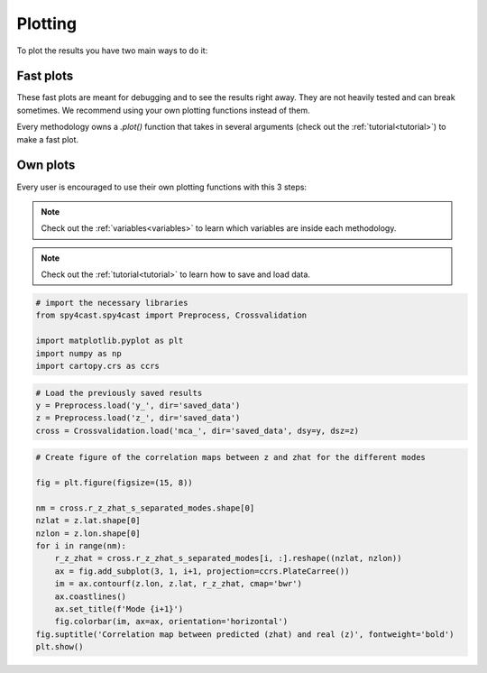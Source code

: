 .. _plotting:

Plotting
========

To plot the results you have two main ways to do it:


Fast plots
----------

These fast plots are meant for debugging and to see the results right away.
They are not heavily tested and can break sometimes. We recommend using your
own plotting functions instead of them.

Every methodology owns a `.plot()` function that takes in several arguments
(check out the :ref:`tutorial<tutorial>`) to make a fast plot.

.. panels::
    :body: p-0

    .. link-button:: Preprocess.plot
        :type: ref
        :text: Preprocess.plot()
        :classes: btn btn-primary btn-block

    ---

    .. link-button:: MCA.plot
        :type: ref
        :text: MCA.plot()
        :classes: btn btn-primary btn-block

    ---

    .. link-button:: Crossvalidation.plot
        :type: ref
        :text: Crossvalidation.plot()
        :classes: btn btn-primary btn-block

    ---

    .. link-button:: Crossvalidation.plot_zhat
        :type: ref
        :text: Crossvalidation.plot_zhat()
        :classes: btn btn-primary btn-block


Own plots
---------

Every user is encouraged to use their own plotting functions with this 3 steps:

.. note::

    Check out the :ref:`variables<variables>` to learn which variables are inside each methodology.

.. note::

    Check out the :ref:`tutorial<tutorial>` to learn how to save and load data.

.. code:: python

    # import the necessary libraries
    from spy4cast.spy4cast import Preprocess, Crossvalidation

    import matplotlib.pyplot as plt
    import numpy as np
    import cartopy.crs as ccrs

.. code:: python

    # Load the previously saved results
    y = Preprocess.load('y_', dir='saved_data')
    z = Preprocess.load('z_', dir='saved_data')
    cross = Crossvalidation.load('mca_', dir='saved_data', dsy=y, dsz=z)

.. code:: python

    # Create figure of the correlation maps between z and zhat for the different modes

    fig = plt.figure(figsize=(15, 8))

    nm = cross.r_z_zhat_s_separated_modes.shape[0]
    nzlat = z.lat.shape[0]
    nzlon = z.lon.shape[0]
    for i in range(nm):
        r_z_zhat = cross.r_z_zhat_s_separated_modes[i, :].reshape((nzlat, nzlon))
        ax = fig.add_subplot(3, 1, i+1, projection=ccrs.PlateCarree())
        im = ax.contourf(z.lon, z.lat, r_z_zhat, cmap='bwr')
        ax.coastlines()
        ax.set_title(f'Mode {i+1}')
        fig.colorbar(im, ax=ax, orientation='horizontal')
    fig.suptitle('Correlation map between predicted (zhat) and real (z)', fontweight='bold')
    plt.show()

.. image:: _static/images/example_crossvalidation_figure.png
    :width: 70%
    :align: center

